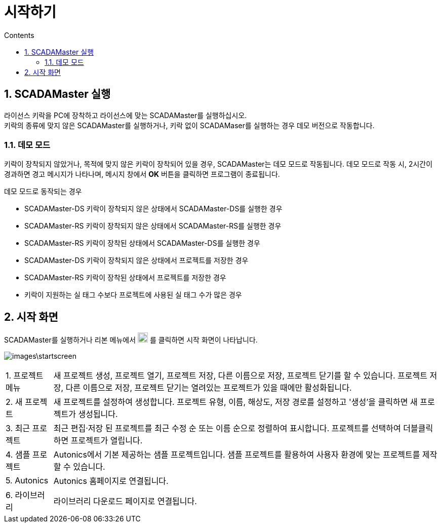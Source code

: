 :stylesheet: ./asset/asciidoctor_autonics.css
:doctype: book
:sectnums:
//넘버링 각 문서 시작에 써야 개별 문서 프리뷰에서 적용

:xrefstyle: full
:chapter-refsig:
:section-refsig:
:appendix-refsig:
//상호참조 넘버링, chapter, section, appendix 이름 설정, 커스텀 네이밍 아직 지원 안됨 (예정)

:hardbreaks:
//자동 줄바꿈 각 문서 시작에 써야 개별 문서 프리뷰에서 적용
:table-caption!:
:table-number!:
//테이블 타이틀 앞 글자 + 숫자 (Table 1.) 없애기
:experimental:
//실험 기능 확장

:example-caption!:
:example-number!:
//==== block 앞 글자(example) + 숫자 (1.) 없애기
:figure-caption!:
:stem: latexmath

//목차 설정
:toclevels: 5
:toc-title: Contents
:toc: left

//이미지 크기
:10: pdfwidth=10%, width=10%
:20: pdfwidth=20%, width=20%
:30: pdfwidth=30%, width=30%
:40: pdfwidth=40%, width=40%
:50: pdfwidth=50%, width=50%
:60: pdfwidth=60%, width=60%
:70: pdfwidth=70%, width=70%
:80: pdfwidth=80%, width=80%
:90: pdfwidth=90%, width=90%
:100: pdfwidth=100%, width=100%


//아이콘
:icon_width: width=20pt
:icon_pdfwidth: pdfwidth=10pt
:icon_dir: image:images

:연결: {icon_dir}\@연결.svg[{icon_width}, {icon_pdfwidth}]





= 시작하기

== SCADAMaster 실행

라이선스 키락을 PC에 장착하고 라이선스에 맞는 SCADAMaster를 실행하십시오.
키락의 종류에 맞지 않은 SCADAMaster를 실행하거나, 키락 없이 SCADAMaser를 실행하는 경우 데모 버전으로 작동합니다.


=== 데모 모드
키락이 장착되지 않았거나, 목적에 맞지 않은 키락이 장착되어 있을 경우, SCADAMaster는 ((데모 모드))로 작동됩니다. 데모 모드로 작동 시, 2시간이 경과하면 경고 메시지가 나타나며, 메시지 창에서 btn:[OK] 버튼을 클릭하면 프로그램이 종료됩니다.

.데모 모드로 동작되는 경우
* SCADAMaster-DS 키락이 장착되지 않은 상태에서 SCADAMaster-DS를 실행한 경우
* SCADAMaster-RS 키락이 장착되지 않은 상태에서 SCADAMaster-RS를 실행한 경우
* SCADAMaster-RS 키락이 장착된 상태에서 SCADAMaster-DS를 실행한 경우
* SCADAMaster-DS 키락이 장착되지 않은 상태에서 프로젝트를 저장한 경우
* SCADAMaster-RS 키락이 장착된 상태에서 프로젝트를 저장한 경우
* 키락이 지원하는 실 태그 수보다 프로젝트에 사용된 실 태그 수가 많은 경우

<<<

    
== 시작 화면
SCADAMaster를 실행하거나 리본 메뉴에서 image:images\project.svg[{icon_width}, {icon_pdfwidth}] 를 클릭하면 시작 화면이 나타납니다. 

image:images\startscreen.png[]

[horizontal]
+++1.+++ 프로젝트 메뉴::
새 프로젝트 생성, 프로젝트 열기, 프로젝트 저장, 다른 이름으로 저장, 프로젝트 닫기를 할 수 있습니다. 프로젝트 저장, 다른 이름으로 저장, 프로젝트 닫기는 열려있는 프로젝트가 있을 때에만 활성화됩니다.
+++2.+++ 새 프로젝트::
새 프로젝트를 설정하여 생성합니다. 프로젝트 유형, 이름, 해상도, 저장 경로를 설정하고 '생성'을 클릭하면 새 프로젝트가 생성됩니다.
+++3.+++ ((최근 프로젝트))::
최근 편집·저장 된 프로젝트를 최근 수정 순 또는 이름 순으로 정렬하여 표시합니다. 프로젝트를 선택하여 더블클릭하면 프로젝트가 열립니다.
+++4.+++ ((샘플 프로젝트))::
Autonics에서 기본 제공하는 샘플 프로젝트입니다. 샘플 프로젝트를 활용하여 사용자 환경에 맞는 프로젝트를 제작할 수 있습니다.
+++5.+++ Autonics::
Autonics 홈페이지로 연결됩니다.
+++6.+++ 라이브러리::
라이브러리 다운로드 페이지로 연결됩니다.


